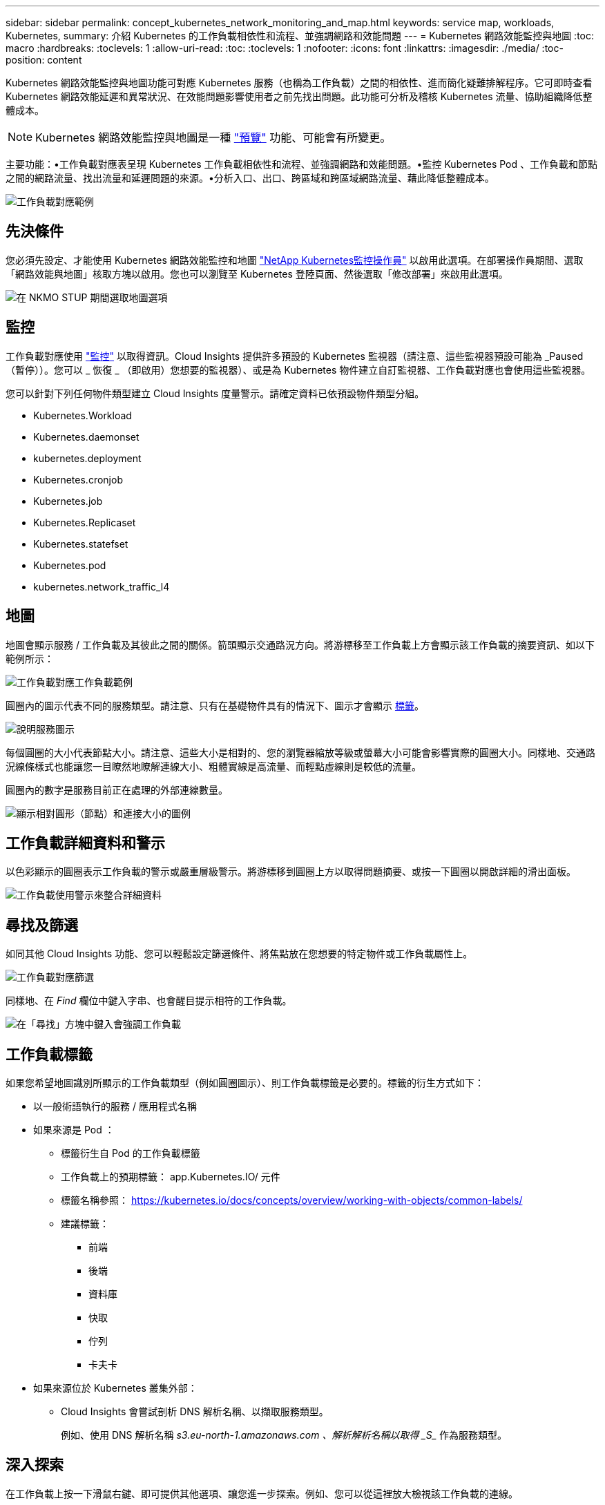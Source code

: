 ---
sidebar: sidebar 
permalink: concept_kubernetes_network_monitoring_and_map.html 
keywords: service map, workloads, Kubernetes, 
summary: 介紹 Kubernetes 的工作負載相依性和流程、並強調網路和效能問題 
---
= Kubernetes 網路效能監控與地圖
:toc: macro
:hardbreaks:
:toclevels: 1
:allow-uri-read: 
:toc: 
:toclevels: 1
:nofooter: 
:icons: font
:linkattrs: 
:imagesdir: ./media/
:toc-position: content


[role="lead"]
Kubernetes 網路效能監控與地圖功能可對應 Kubernetes 服務（也稱為工作負載）之間的相依性、進而簡化疑難排解程序。它可即時查看 Kubernetes 網路效能延遲和異常狀況、在效能問題影響使用者之前先找出問題。此功能可分析及稽核 Kubernetes 流量、協助組織降低整體成本。


NOTE: Kubernetes 網路效能監控與地圖是一種 link:concept_preview_features.html["預覽"] 功能、可能會有所變更。

主要功能：•工作負載對應表呈現 Kubernetes 工作負載相依性和流程、並強調網路和效能問題。•監控 Kubernetes Pod 、工作負載和節點之間的網路流量、找出流量和延遲問題的來源。•分析入口、出口、跨區域和跨區域網路流量、藉此降低整體成本。

image:workload-map-animated.gif["工作負載對應範例"]



== 先決條件

您必須先設定、才能使用 Kubernetes 網路效能監控和地圖 link:task_config_telegraf_agent_k8s.html["NetApp Kubernetes監控操作員"] 以啟用此選項。在部署操作員期間、選取「網路效能與地圖」核取方塊以啟用。您也可以瀏覽至 Kubernetes 登陸頁面、然後選取「修改部署」來啟用此選項。

image:ServiceMap_NKMO_Deployment_Options.png["在 NKMO STUP 期間選取地圖選項"]



== 監控

工作負載對應使用 link:task_create_monitor.html["監控"] 以取得資訊。Cloud Insights 提供許多預設的 Kubernetes 監視器（請注意、這些監視器預設可能為 _Paused （暫停））。您可以 _ 恢復 _ （即啟用）您想要的監視器）、或是為 Kubernetes 物件建立自訂監視器、工作負載對應也會使用這些監視器。

您可以針對下列任何物件類型建立 Cloud Insights 度量警示。請確定資料已依預設物件類型分組。

* Kubernetes.Workload
* Kubernetes.daemonset
* kubernetes.deployment
* Kubernetes.cronjob
* Kubernetes.job
* Kubernetes.Replicaset
* Kubernetes.statefset
* Kubernetes.pod
* kubernetes.network_traffic_l4




== 地圖

地圖會顯示服務 / 工作負載及其彼此之間的關係。箭頭顯示交通路況方向。將游標移至工作負載上方會顯示該工作負載的摘要資訊、如以下範例所示：

image:ServiceMap_Simple_Example.png["工作負載對應工作負載範例"]

圓圈內的圖示代表不同的服務類型。請注意、只有在基礎物件具有的情況下、圖示才會顯示 <<workload-labels,標籤>>。

image:ServiceMap_Icons.png["說明服務圖示"]

每個圓圈的大小代表節點大小。請注意、這些大小是相對的、您的瀏覽器縮放等級或螢幕大小可能會影響實際的圓圈大小。同樣地、交通路況線條樣式也能讓您一目瞭然地瞭解連線大小、粗體實線是高流量、而輕點虛線則是較低的流量。

圓圈內的數字是服務目前正在處理的外部連線數量。

image:ServiceMap_Node_and_Connection_Legend.png["顯示相對圓形（節點）和連接大小的圖例"]



== 工作負載詳細資料和警示

以色彩顯示的圓圈表示工作負載的警示或嚴重層級警示。將游標移到圓圈上方以取得問題摘要、或按一下圓圈以開啟詳細的滑出面板。

image:Workload_Map_Slideout_with_Alert.png["工作負載使用警示來整合詳細資料"]



== 尋找及篩選

如同其他 Cloud Insights 功能、您可以輕鬆設定篩選條件、將焦點放在您想要的特定物件或工作負載屬性上。

image:Workload_Map_Filtering.png["工作負載對應篩選"]

同樣地、在 _Find_ 欄位中鍵入字串、也會醒目提示相符的工作負載。

image:Workload_Map_Find_Highlighting.png["在「尋找」方塊中鍵入會強調工作負載"]



== 工作負載標籤

如果您希望地圖識別所顯示的工作負載類型（例如圓圈圖示）、則工作負載標籤是必要的。標籤的衍生方式如下：

* 以一般術語執行的服務 / 應用程式名稱
* 如果來源是 Pod ：
+
** 標籤衍生自 Pod 的工作負載標籤
** 工作負載上的預期標籤： app.Kubernetes.IO/ 元件
** 標籤名稱參照： https://kubernetes.io/docs/concepts/overview/working-with-objects/common-labels/[]
** 建議標籤：
+
*** 前端
*** 後端
*** 資料庫
*** 快取
*** 佇列
*** 卡夫卡




* 如果來源位於 Kubernetes 叢集外部：
+
** Cloud Insights 會嘗試剖析 DNS 解析名稱、以擷取服務類型。
+
例如、使用 DNS 解析名稱 _s3.eu-north-1.amazonaws.com 、解析解析名稱以取得 _S__ 作為服務類型。







== 深入探索

在工作負載上按一下滑鼠右鍵、即可提供其他選項、讓您進一步探索。例如、您可以從這裡放大檢視該工作負載的連線。

image:Workload_Map_Zoom_Into_Connections.png["工作負載對應右鍵按一下「縮放」以顯示工作負載的連線"]

或者、您也可以開啟「詳細資料」滑出面板、直接檢視「 _Summary_ 」、「 _Network_ 」或「 _Pod & Storage_ 」標籤。

image:Workload_Map_Detail_Network_Slideout.png["詳細資料投影片網路索引標籤範例"]

最後、選取 _ 移至資產頁面 _ 將會開啟工作負載的詳細資產登陸頁面。

image:Workload_Map_Asset_Page.png["工作負載資產頁面"]
